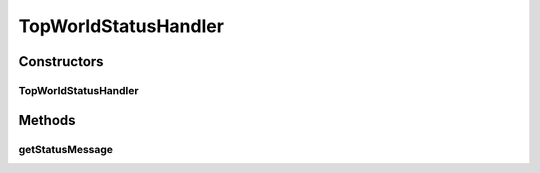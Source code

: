 .. java:import:: java.text NumberFormat

.. java:import:: ca.nengo.ui.lib.world.piccolo WorldImpl

.. java:import:: edu.umd.cs.piccolo.event PInputEvent

TopWorldStatusHandler
=====================

.. java:package:: ca.nengo.ui.lib.world.handlers
   :noindex:

.. java:type:: public class TopWorldStatusHandler extends AbstractStatusHandler

   Shows the mouse coordinates using the status bar

   :author: Shu Wu

Constructors
------------
TopWorldStatusHandler
^^^^^^^^^^^^^^^^^^^^^

.. java:constructor:: public TopWorldStatusHandler(WorldImpl world)
   :outertype: TopWorldStatusHandler

Methods
-------
getStatusMessage
^^^^^^^^^^^^^^^^

.. java:method:: @Override protected String getStatusMessage(PInputEvent event)
   :outertype: TopWorldStatusHandler

   :param event: Input event
   :return: String related to that event

